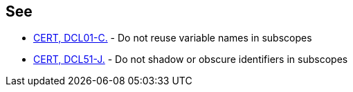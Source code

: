 == See

* https://wiki.sei.cmu.edu/confluence/display/c/DCL01-C.+Do+not+reuse+variable+names+in+subscopes[CERT, DCL01-C.] - Do not reuse variable names in subscopes
* https://wiki.sei.cmu.edu/confluence/display/java/DCL51-J.+Do+not+shadow+or+obscure+identifiers+in+subscopes[CERT, DCL51-J.] - Do not shadow or obscure identifiers in subscopes
